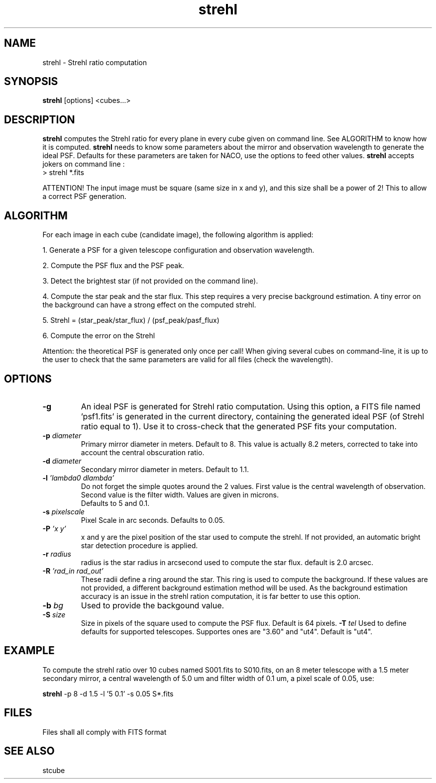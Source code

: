 .TH strehl 1 "30 Jul 1996"
.SH NAME
strehl \- Strehl ratio computation 
.SH SYNOPSIS
.B strehl
[options] <cubes...>
.SH DESCRIPTION
.PP
.B strehl
computes the Strehl ratio for every plane in every cube given on command
line. See ALGORITHM to know how it is computed.
.B strehl
needs to know some parameters about the mirror and observation wavelength
to generate the ideal PSF. Defaults for these parameters are taken for
NACO, use the options to feed other values.
.B strehl
accepts jokers on command line :
.br
> strehl *.fits
.PP
ATTENTION! The input image must be square (same size in x and y), and this
size shall be a power of 2! This to allow a correct PSF generation. 
.SH ALGORITHM
.PP
For each image in each cube (candidate image), the following algorithm
is applied:
.PP
1. Generate a PSF for a given telescope configuration and observation
wavelength.
.PP
2. Compute the PSF flux and the PSF peak.
.PP
3. Detect the brightest star (if not provided on the command line).
.PP
4. Compute the star peak and the star flux. This step requires a very
precise background estimation. A tiny error on the background can have a
strong effect on the computed strehl.
.PP
5. Strehl = (star_peak/star_flux) / (psf_peak/pasf_flux)
.PP
6. Compute the error on the Strehl
.PP
Attention: the theoretical PSF is generated only once per call! When
giving several cubes on command-line, it is up to the user to check
that the same parameters are valid for all files (check the wavelength).
.SH OPTIONS
.TP
.BI \-g
An ideal PSF is generated for Strehl ratio computation. Using this
option, a FITS file named 'psf1.fits' is generated in the current
directory, containing the generated ideal PSF (of Strehl ratio equal
to 1). Use it to cross-check that the generated PSF fits your
computation.
.TP
.BI \-p " diameter"
Primary mirror diameter in meters. Default to 8. This value
is actually 8.2 meters, corrected to take into account the central
obscuration ratio.
.TP
.BI \-d " diameter"
Secondary mirror diameter in meters. Default to 1.1.
.TP
.BI \-l " 'lambda0 dlambda'"
Do not forget the simple quotes around the 2 values. First value
is the central wavelength of observation. Second value is the filter
width. Values are given in microns.
.br
Defaults to 5 and 0.1.
.TP
.BI \-s " pixelscale"
Pixel Scale in arc seconds. Defaults to 0.05.
.TP
.BI \-P " 'x y'"
x and y are the pixel position of the star used to compute the strehl. If
not provided, an automatic bright star detection procedure is applied.
.TP
.BI \-r " radius"
radius is the star radius in arcsecond used to compute the star flux.
default is 2.0 arcsec.
.TP
.BI \-R " 'rad_in rad_out'"
These radii define a ring around the star. This ring is used to compute the
background. If these values are not provided, a different background
estimation method will be used. As the background estimation accuracy is an
issue in the strehl ration computation, it is far better to use this
option.
.TP
.BI \-b " bg"
Used to provide the backgound value.
.TP
.BI \-S " size"
Size in pixels of the square used to compute the PSF flux. Default is 64
pixels. 
.BI \-T " tel"
Used to define defaults for supported telescopes. Supportes ones are "3.60"
and "ut4". Default is "ut4".
.SH EXAMPLE
.PP
To compute the strehl ratio over 10 cubes named S001.fits to S010.fits,
on an 8 meter telescope with a 1.5 meter secondary mirror, a central
wavelength of 5.0 um and filter width of 0.1 um, a pixel scale of 0.05,
use:
.PP
.B strehl
\-p 8 -d 1.5 -l '5 0.1' -s 0.05 S*.fits
.SH FILES
.PP
Files shall all comply with FITS format
.SH SEE ALSO
.PP
stcube
